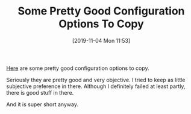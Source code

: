 #+BLOG: wisdomandwonder
#+POSTID: 12849
#+ORG2BLOG:
#+DATE: [2019-11-04 Mon 11:53]
#+OPTIONS: toc:nil num:nil todo:nil pri:nil tags:nil ^:nil
#+CATEGORY: Emacs
#+TAGS: Emacs
#+TITLE: Some Pretty Good Configuration Options To Copy

[[https://github.com/grettke/lolsmacs][Here]] are some pretty good configuration options to copy.

Seriously they are pretty good and very objective. I tried to keep as little subjective preference in there. Although I definitely failed at least partly, there is good stuff in there.

And it is super short anyway.
